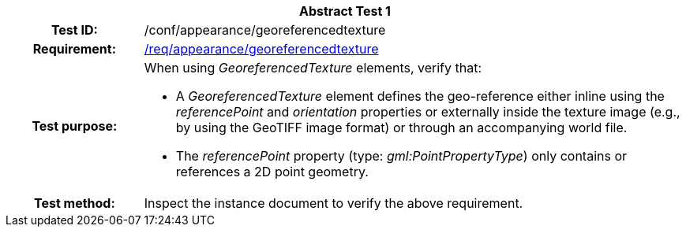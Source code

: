 [[ats_appearance_georeferencedtexture]]
[cols=">20h,<80d",width="100%"]
|===
2+<|*Abstract Test {counter:ats-id}*
|Test ID: |/conf/appearance/georeferencedtexture
|Requirement: |<<req_appearance_georeferencedtexture,/req/appearance/georeferencedtexture>>
|Test purpose: a|When using _GeoreferencedTexture_ elements, verify that:

* A _GeoreferencedTexture_ element defines the geo-reference either inline using the _referencePoint_ and _orientation_ properties or externally inside the texture image (e.g., by using the GeoTIFF image format) or through an accompanying world file.
* The _referencePoint_ property (type: _gml:PointPropertyType_) only contains or references a 2D point geometry.
|Test method: |Inspect the instance document to verify the above requirement.
|===

